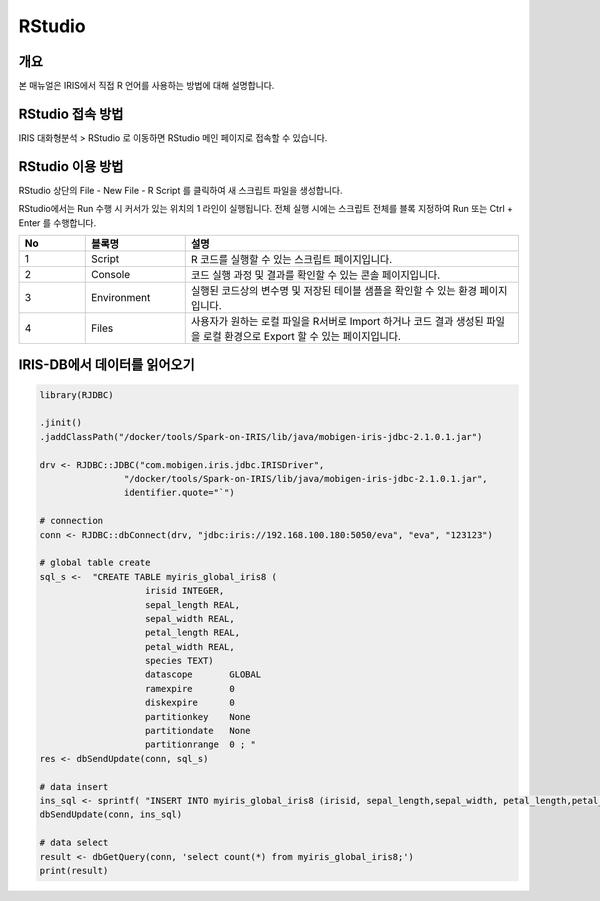 RStudio
==================================

-------------------------
개요
-------------------------
| 본 매뉴얼은 IRIS에서 직접 R 언어를 사용하는 방법에 대해 설명합니다. 

------------------------------
RStudio 접속 방법
------------------------------

IRIS 대화형분석 > RStudio 로 이동하면 RStudio 메인 페이지로 접속할 수 있습니다.

.. image:: ./images/001.rstudio_main.png
    :alt: RStudio메인


------------------------------
RStudio 이용 방법
------------------------------

RStudio 상단의 File - New File - R Script 를 클릭하여 새 스크립트 파일을 생성합니다.

.. image:: ./images/002.rstudio_newfile.png
    :alt: rstudio새스크립트

RStudio에서는 Run 수행 시 커서가 있는 위치의 1 라인이 실행됩니다. 전체 실행 시에는 스크립트 전체를 블록 지정하여 Run 또는 Ctrl + Enter 를 수행합니다.

.. image:: ./images/003.rstudio_runscript.png
    :alt: rstudio새스크립트
    
.. csv-table::
    :header: No,블록명,설명
    :widths: 20, 30, 100

    1, Script, R 코드를 실행할 수 있는 스크립트 페이지입니다.
    2, Console, 코드 실행 과정 및 결과를 확인할 수 있는 콘솔 페이지입니다. 
    3, Environment, 실행된 코드상의 변수명 및 저장된 테이블 샘플을 확인할 수 있는 환경 페이지입니다.
    4, Files, 사용자가 원하는 로컬 파일을 R서버로 Import 하거나 코드 결과 생성된 파일을 로컬 환경으로 Export 할 수 있는 페이지입니다.


------------------------------
IRIS-DB에서 데이터를 읽어오기
------------------------------

.. code::

    library(RJDBC)

    .jinit()
    .jaddClassPath("/docker/tools/Spark-on-IRIS/lib/java/mobigen-iris-jdbc-2.1.0.1.jar")

    drv <- RJDBC::JDBC("com.mobigen.iris.jdbc.IRISDriver",
                    "/docker/tools/Spark-on-IRIS/lib/java/mobigen-iris-jdbc-2.1.0.1.jar",
                    identifier.quote="`")

    # connection
    conn <- RJDBC::dbConnect(drv, "jdbc:iris://192.168.100.180:5050/eva", "eva", "123123")

    # global table create
    sql_s <-  "CREATE TABLE myiris_global_iris8 (
                        irisid INTEGER,
                        sepal_length REAL,
                        sepal_width REAL,
                        petal_length REAL,
                        petal_width REAL,
                        species TEXT)
                        datascope       GLOBAL
                        ramexpire       0
                        diskexpire      0
                        partitionkey    None
                        partitiondate   None
                        partitionrange  0 ; "
    res <- dbSendUpdate(conn, sql_s)

    # data insert
    ins_sql <- sprintf( "INSERT INTO myiris_global_iris8 (irisid, sepal_length,sepal_width, petal_length,petal_width,  species) VALUES (1, 1.0, 2.0, 3.0, 4.0, 'test') ; ")
    dbSendUpdate(conn, ins_sql)

    # data select
    result <- dbGetQuery(conn, 'select count(*) from myiris_global_iris8;')
    print(result)